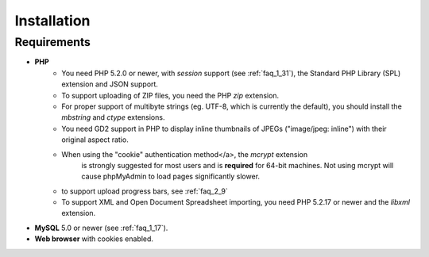 Installation
============

Requirements
------------

* **PHP**
    * You need PHP 5.2.0 or newer, with `session` support (see :ref:`faq_1_31`),
      the Standard PHP Library (SPL) extension and JSON support.
    * To support uploading of ZIP files, you need the PHP `zip` extension.
    * For proper support of multibyte strings (eg. UTF-8, which is
      currently the default), you should install the `mbstring` and `ctype`
      extensions.
    * You need GD2 support in PHP to display inline
      thumbnails of JPEGs ("image/jpeg: inline") with their
      original aspect ratio.
    * When using the "cookie" authentication method</a>, the `mcrypt` extension
       is strongly suggested for most users and is **required** for
       64-bit machines. Not using mcrypt will cause phpMyAdmin to
       load pages significantly slower.
    * to support upload progress bars, see :ref:`faq_2_9`
    * To support XML and Open Document Spreadsheet importing, you need PHP 5.2.17 or newer and the
      `libxml` extension.
* **MySQL** 5.0 or newer (see :ref:`faq_1_17`).
* **Web browser** with cookies enabled.
